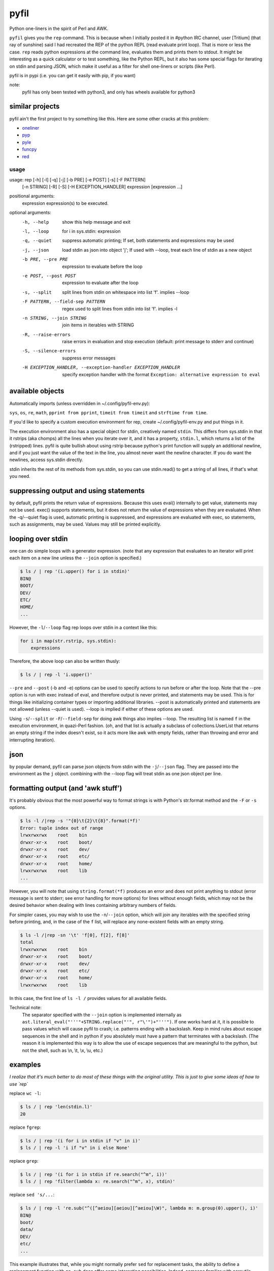 pyfil
=====
Python one-liners in the spirit of Perl and AWK.

``pyfil`` gives you the ``rep`` command. This is because when I
initially posted it in #python IRC channel, user [Tritium] (that ray of
sunshine) said I had recreated the REP of the python REPL (read evaluate
print loop). That is more or less the case. ``rep`` reads python
expressions at the command line, evaluates them and prints them to
stdout. It might be interesting as a quick calculator or to test
something, like the Python REPL, but it also has some special flags for
iterating on stdin and parsing JSON, which make it useful as a filter
for shell one-liners or scripts (like Perl).

pyfil is in pypi (i.e. you can get it easily with pip, if you want)

note:
  pyfil has only been tested with python3, and only has wheels available
  for python3


similar projects
~~~~~~~~~~~~~~~~
pyfil ain't the first project to try something like this. Here are some
other cracks at this problem:

- oneliner_
- pyp_
- pyle_
- funcpy_
- red_

.. _oneliner: http://python-oneliner.readthedocs.io/en/latest/
.. _pyp: http://code.google.com/p/pyp
.. _pyle: https://github.com/aljungberg/pyle
.. _funcpy: http://www.pixelbeat.org/scripts/funcpy
.. _red: https://bitbucket.org/johannestaas/red

usage
-----

usage: rep [-h] [-l] [-q] [-j] [-b PRE] [-e POST] [-s] [-F PATTERN]
           [-n STRING] [-R] [-S] [-H EXCEPTION_HANDLER]
           expression [expression ...]

positional arguments:
  expression            expression(s) to be executed.

optional arguments:
  -h, --help            show this help message and exit
  -l, --loop            for i in sys.stdin: expression
  -q, --quiet           suppress automatic printing; If set, both statements
                        and expressions may be used
  -j, --json            load stdin as json into object 'j'; If used with
                        --loop, treat each line of stdin as a new object
  -b PRE, --pre PRE     expression to evaluate before the loop
  -e POST, --post POST  expression to evaluate after the loop
  -s, --split           split lines from stdin on whitespace into list 'f'.
                        implies --loop
  -F PATTERN, --field-sep PATTERN
                        regex used to split lines from stdin into list 'f'.
                        implies -l
  -n STRING, --join STRING
                        join items in iterables with STRING
  -R, --raise-errors    raise errors in evaluation and stop execution
                        (default: print message to stderr and continue)
  -S, --silence-errors  suppress error messages
  -H EXCEPTION_HANDLER, --exception-handler EXCEPTION_HANDLER
                        specify exception handler with the format ``Exception:
                        alternative expression to eval``


available objects
~~~~~~~~~~~~~~~~~
Automatically imports (unless overridden in ~/.config/pyfil-env.py):

``sys``, ``os``, ``re``, ``math``, ``pprint from pprint``, ``timeit
from timeit`` and ``strftime from time``.

If you'd like to specify a custom execution environment for rep, create
~/.config/pyfil-env.py and put things in it.

The execution environment also has a special object for stdin,
creatively named ``stdin``. This differs from sys.stdin in that it
rstrips (aka chomps) all the lines when you iterate over it, and it has
a property, ``stdin.l``, which returns a list of the (rstripped) lines.
pyfil is quite bullish about using rstrip because python's print
function will supply an additional newline, and if you just want the
value of the text in the line, you almost never want the newline
character. If you do want the newlines, access sys.stdin directly.

stdin inherits the rest of its methods from sys.stdin, so you can use
stdin.read() to get a string of all lines, if that's what you need.

suppressing output and using statements
~~~~~~~~~~~~~~~~~~~~~~~~~~~~~~~~~~~~~~~
by default, pyfil prints the return value of expressions. Because this
uses eval() internally to get value, statements may not be used. exec()
supports statements, but it does not return the value of expressions
when they are evaluated. When the -q/--quiet flag is used, automatic
printing is suppressed, and expressions are evaluated with exec, so
statements, such as assignments, may be used. Values may still be
printed explicitly.

looping over stdin
~~~~~~~~~~~~~~~~~~
one can do simple loops with a generator expression. (note that any
expression that evaluates to an iterator will print each item on a new
line unless the ``--join`` option is specified.)

.. code:: bash

    $ ls / | rep '(i.upper() for i in stdin)'
    BIN@
    BOOT/
    DEV/
    ETC/
    HOME/
    ...

However, the ``-l``/``--loop`` flag rep loops over stdin in a context
like this:

.. code:: python

    for i in map(str.rstrip, sys.stdin):
        expressions

Therefore, the above loop can also be written thusly:

.. code:: bash

    $ ls / | rep -l 'i.upper()'

``--pre`` and ``--post`` (-b and -e) options can be used to specify
actions to run before or after the loop. Note that the --pre option is
run with exec instead of eval, and therefore output is never printed,
and statements may be used. This is for things like initializing
container types or importing additional libraries. --post is
automatically printed and statements are not allowed (unless --quiet is
used). --loop is implied if either of these options are used.

Using ``-s``/``--split`` or ``-F``/``--field-sep`` for doing awk things
also implies --loop. The resulting list is named ``f`` in the execution
environment, in quazi-Perl fashion. (oh, and that list is actually a
subclass of collections.UserList that returns an empty string if the
index doesn't exist, so it acts more like awk with empty fields, rather
than throwing and error and interrupting iteration).

json
~~~~
by popular demand, pyfil can parse json objects from stdin with the
``-j``/``--json`` flag. They are passed into the environment as the
``j`` object.  combining with the --loop flag will treat stdin as one json
object per line.

formatting output (and 'awk stuff')
~~~~~~~~~~~~~~~~~~~~~~~~~~~~~~~~~~~
It's probably obvious that the most powerful way to format strings is
with Python's str.format method and the ``-F`` or ``-s`` options.

.. code:: bash

  $ ls -l /|rep -s '"{0}\t{2}\t{8}".format(*f)'
  Error: tuple index out of range
  lrwxrwxrwx	root	bin
  drwxr-xr-x	root	boot/
  drwxr-xr-x	root	dev/
  drwxr-xr-x	root	etc/
  drwxr-xr-x	root	home/
  lrwxrwxrwx	root	lib
  ...

However, you will note that using ``string.format(*f)`` produces an
error and does not print anything to stdout (error message is sent to
stderr; see error handling for more options) for lines without enough
fields, which may not be the desired behavior when dealing with lines
containing arbitrary numbers of fields.

For simpler cases, you may wish to use the ``-n``/``--join`` option,
which will join any iterables with the specified string before printing,
and, in the case of the ``f`` list, will replace any none-existent
fields with an empty string.

.. code:: bash

  $ ls -l /|rep -sn '\t' 'f[0], f[2], f[8]'
  total		
  lrwxrwxrwx	root	bin
  drwxr-xr-x	root	boot/
  drwxr-xr-x	root	dev/
  drwxr-xr-x	root	etc/
  drwxr-xr-x	root	home/
  lrwxrwxrwx	root	lib

In this case, the first line of ``ls -l /`` provides values for all
available fields.

Technical note:
    The separator specified with the ``--join`` option is implemented
    internally as ``ast.literal_eval("'''"+STRING.replace("'",
    r"\'")+"'''")``. If one works hard at it, it is possible to pass
    values which will cause pyfil to crash; i.e. patterns ending with a
    backslash. Keep in mind rules about escape sequences in the shell and
    in python if you absolutely must have a pattern that terminates with
    a backslash. (The reason it is implemented this way is to allow the
    use of escape sequences that are meaningful to the python, but not
    the shell, such as \\n, \\t, \\x, \\u, etc.)

examples
~~~~~~~~

*I realize that it's much better to do most of these things with the
original utility. This is just to give some ideas of how to use `rep`*

replace ``wc -l``:

.. code:: bash

  $ ls / | rep 'len(stdin.l)'
  20

replace ``fgrep``:

.. code:: bash

  $ ls / | rep '(i for i in stdin if "v" in i)'
  $ ls / | rep -l 'i if "v" in i else None'


replace ``grep``:

.. code:: bash

  $ ls / | rep '(i for i in stdin if re.search("^m", i))'
  $ ls / | rep 'filter(lambda x: re.search("^m", x), stdin)'

replace ``sed 's/...``:

.. code:: bash

  $ ls / | rep -l 're.sub("^([^aeiou][aeiou][^aeiou]\W)", lambda m: m.group(0).upper(), i)'
  BIN@
  boot/
  data/
  DEV/
  etc/
  ...

This example illustrates that, while you might normally prefer ``sed``
for replacement tasks, the ability to define a replacement function with
``re.sub`` does offer some interesting possibilities. Indeed, someone
familiar with coreutils should never prefer to do something they already
comfortable doing the traditional way with ``rep`` (coreutils are
heavily optimized). Python is interesting for this use-case because it
offers great logic, anonymous functions and all kinds of other goodies
that only full-fledged, modern programming language can offer. Use
coreutiles for the jobs they were designed to excel in. Use ``rep`` to
do whatever they can't... and seriously, how will coreutils do this?:

.. code:: bash

  $ wget -qO- http://pypi.python.org/pypi/pyfil/json/ | rep -j 'j["urls"][0]["filename"]'
  pyfil-0.5-py3-none-any.whl


Other things which might be difficult with coreutils:

.. code:: bash

  $ ls / | rep -n '  ' 'reversed(stdin.l)'
  var/  usr/  tmp/  sys/  srv/  sbin@  run/  root/  proc/  opt/  ...
  $ # ^^ also, `ls /|rep -n '  ' 'stdin.l[::-1]'
  $
  $ 

error handling
~~~~~~~~~~~~~~
If pyfil encounters an exception while evaluating user input the default
is to print the error message to stderr and continue (if looping over
stdin), as we saw in the section on formatting output. However, errors
can also be silenced entirely with the ``-S``/``--silence-errors``
option. In the below example, the first line produces an error, but we
don't hear about it.

.. code:: bash

  $ ls -l /|rep -sS '"{0}\t{2}\t{8}".format(*f)' 
  lrwxrwxrwx	root	bin
  drwxr-xr-x	root	boot/
  drwxr-xr-x	root	dev/
  drwxr-xr-x	root	etc/
  drwxr-xr-x	root	home/
  lrwxrwxrwx	root	lib
  ...

Alternatively, errors may be raised when encountered, which will stop
execution and give a (fairly useless, in this case) traceback. This is
done with the ``-R``/``--raise-errors`` flag.

.. code:: bash

  $ ls -l /|rep -sR '"{0}\t{2}\t{8}".format(*f)'
  Traceback (most recent call last):
    File "/home/ninjaaron/src/py/pyfil/venv/bin/rep", line 9, in <module>
      load_entry_point('pyfil', 'console_scripts', 'rep')()
    File "/home/ninjaaron/src/py/pyfil/pyfil/pyfil.py", line 242, in main
      run(expressions, a, namespace)
    File "/home/ninjaaron/src/py/pyfil/pyfil/pyfil.py", line 164, in run
      handle_errors(e, args)
    File "/home/ninjaaron/src/py/pyfil/pyfil/pyfil.py", line 134, in handle_errors
      raise exception
    File "/home/ninjaaron/src/py/pyfil/pyfil/pyfil.py", line 162, in run
      value = func(expr, namespace)
    File "<string>", line 1, in <module>
  IndexError: tuple index out of range

In addition to these two handlers, it is possible to specify a
rudimentary custom handler with the ``-H``/``--exception-handler``
flags. The syntax is ``-H 'Exception: expression'``, where ``Exception``
can be any builtin exception class (including Exception, to catch all
errors), and ``expression`` is the alternative expression to evaluate
(and print, if not --quiet).

.. code:: bash

  $ ls -l /|rep -sH 'IndexError: i' '"{0}\t{2}\t{8}".format(*f)'
  total 32
  lrwxrwxrwx	root	bin
  drwxr-xr-x	root	boot/
  drwxr-xr-x	root	dev/
  drwxr-xr-x	root	etc/
  drwxr-xr-x	root	home/
  lrwxrwxrwx	root	lib
  ...

In this case, we've chosen to print line without any additional
formatting. If other errors are encountered, it will fall back to other
handlers (``-S``, ``-R``, or the default). For more sophisticated error
handling... Write a real Python script, where you can handle to your
heart's content.

Also note that this case is possible to handle with a test instead of an
exception handler because ``f`` is a special list that will return an
empty string instead of throw an index error if the index is out of
range:

``ls -l / | rep -s '"{0}\t{2}\t{8}".format(*f) if f[2] else i'``

Easy-peasy.


